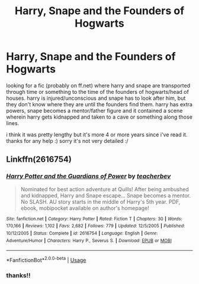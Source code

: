 #+TITLE: Harry, Snape and the Founders of Hogwarts

* Harry, Snape and the Founders of Hogwarts
:PROPERTIES:
:Author: bunnymother
:Score: 1
:DateUnix: 1586554338.0
:DateShort: 2020-Apr-11
:FlairText: What's That Fic?
:END:
looking for a fic (probably on ff.net) where harry and snape are transported through time or something to the time of the founders of hogwarts/head of houses. harry is injured/unconscious and snape has to look after him, but they don't know where they are until the founders find them. harry has extra powers, snape becomes a mentor/father figure and it contained a scene wherein harry gets kidnapped and taken to a cave or something along those lines.

i think it was pretty lengthy but it's more 4 or more years since i've read it. thanks for any help :) sorry it's not very detailed :/


** Linkffn(2616754)
:PROPERTIES:
:Author: Ash_Lestrange
:Score: 1
:DateUnix: 1586555816.0
:DateShort: 2020-Apr-11
:END:

*** [[https://www.fanfiction.net/s/2616754/1/][*/Harry Potter and the Guardians of Power/*]] by [[https://www.fanfiction.net/u/910815/teacherbev][/teacherbev/]]

#+begin_quote
  Nominated for best action adventure at Quills! After being ambushed and kidnapped, Harry and Snape escape... Snape becomes a mentor. No SLASH. AU story starts in the middle of Harry's 5th year. PDF, ebook, mobipocket available on author's homepage!
#+end_quote

^{/Site/:} ^{fanfiction.net} ^{*|*} ^{/Category/:} ^{Harry} ^{Potter} ^{*|*} ^{/Rated/:} ^{Fiction} ^{T} ^{*|*} ^{/Chapters/:} ^{30} ^{*|*} ^{/Words/:} ^{170,166} ^{*|*} ^{/Reviews/:} ^{1,102} ^{*|*} ^{/Favs/:} ^{2,682} ^{*|*} ^{/Follows/:} ^{779} ^{*|*} ^{/Updated/:} ^{12/5/2005} ^{*|*} ^{/Published/:} ^{10/12/2005} ^{*|*} ^{/Status/:} ^{Complete} ^{*|*} ^{/id/:} ^{2616754} ^{*|*} ^{/Language/:} ^{English} ^{*|*} ^{/Genre/:} ^{Adventure/Humor} ^{*|*} ^{/Characters/:} ^{Harry} ^{P.,} ^{Severus} ^{S.} ^{*|*} ^{/Download/:} ^{[[http://www.ff2ebook.com/old/ffn-bot/index.php?id=2616754&source=ff&filetype=epub][EPUB]]} ^{or} ^{[[http://www.ff2ebook.com/old/ffn-bot/index.php?id=2616754&source=ff&filetype=mobi][MOBI]]}

--------------

*FanfictionBot*^{2.0.0-beta} | [[https://github.com/tusing/reddit-ffn-bot/wiki/Usage][Usage]]
:PROPERTIES:
:Author: FanfictionBot
:Score: 1
:DateUnix: 1586555835.0
:DateShort: 2020-Apr-11
:END:


*** thanks!!
:PROPERTIES:
:Author: bunnymother
:Score: 1
:DateUnix: 1586575319.0
:DateShort: 2020-Apr-11
:END:

